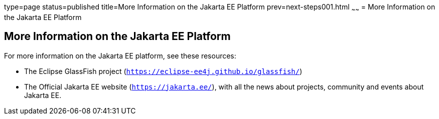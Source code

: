 type=page
status=published
title=More Information on the Jakarta EE Platform
prev=next-steps001.html
~~~~~~
= More Information on the Jakarta EE Platform


[[GKHRA]][[more-information-on-the-jakarta-ee-platform]]

More Information on the Jakarta EE Platform
-------------------------------------------

For more information on the Jakarta EE platform, see these resources:

* The Eclipse GlassFish project (`https://eclipse-ee4j.github.io/glassfish/`)
* The Official Jakarta EE website (`https://jakarta.ee/`), with all the news about
projects, community  and events about Jakarta EE.
